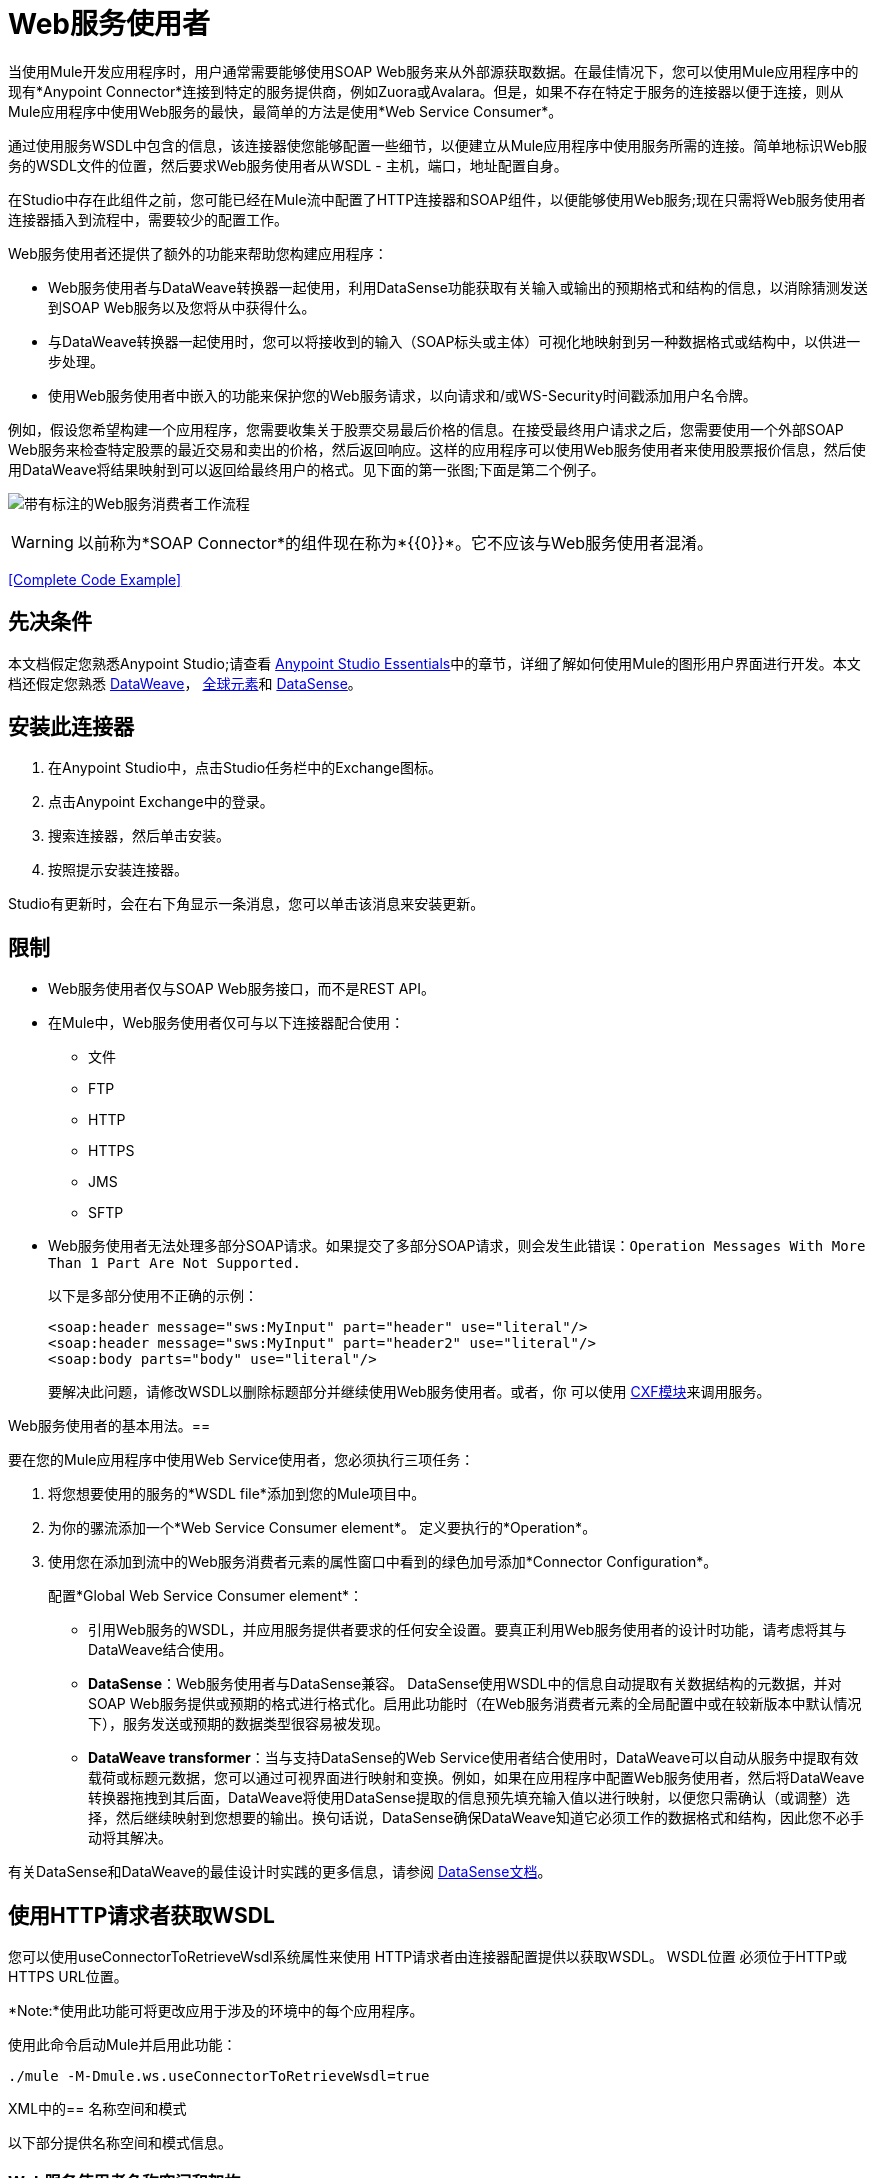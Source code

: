 =  Web服务使用者
:keywords: anypoint studio, studio, connector, endpoint, web service, soap, wsdl

当使用Mule开发应用程序时，用户通常需要能够使用SOAP Web服务来从外部源获取数据。在最佳情况下，您可以使用Mule应用程序中的现有*Anypoint Connector*连接到特定的服务提供商，例如Zuora或Avalara。但是，如果不存在特定于服务的连接器以便于连接，则从Mule应用程序中使用Web服务的最快，最简单的方法是使用*Web Service Consumer*。

通过使用服务WSDL中包含的信息，该连接器使您能够配置一些细节，以便建立从Mule应用程序中使用服务所需的连接。简单地标识Web服务的WSDL文件的位置，然后要求Web服务使用者从WSDL  - 主机，端口，地址配置自身。

在Studio中存在此组件之前，您可能已经在Mule流中配置了HTTP连接器和SOAP组件，以便能够使用Web服务;现在只需将Web服务使用者连接器插入到流程中，需要较少的配置工作。

Web服务使用者还提供了额外的功能来帮助您构建应用程序：

*  Web服务使用者与DataWeave转换器一起使用，利用DataSense功能获取有关输入或输出的预期格式和结构的信息，以消除猜测发送到SOAP Web服务以及您将从中获得什么。
* 与DataWeave转换器一起使用时，您可以将接收到的输入（SOAP标头或主体）可视化地映射到另一种数据格式或结构中，以供进一步处理。
* 使用Web服务使用者中嵌入的功能来保护您的Web服务请求，以向请求和/或WS-Security时间戳添加用户名令牌。

例如，假设您希望构建一个应用程序，您需要收集关于股票交易最后价格的信息。在接受最终用户请求之后，您需要使用一个外部SOAP Web服务来检查特定股票的最近交易和卖出的价格，然后返回响应。这样的应用程序可以使用Web服务使用者来使用股票报价信息，然后使用DataWeave将结果映射到可以返回给最终用户的格式。见下面的第一张图;下面是第二个例子。

image:first_diagram.png[带有标注的Web服务消费者工作流程]

[WARNING]
以前称为*SOAP Connector*的组件现在称为*{{0}}*。它不应该与Web服务使用者混淆。

<<Complete Code Example>>

== 先决条件

本文档假定您熟悉Anypoint Studio;请查看 link:/anypoint-studio/v/6/[Anypoint Studio Essentials]中的章节，详细了解如何使用Mule的图形用户界面进行开发。本文档还假定您熟悉 link:/mule-user-guide/v/3.8/dataweave[DataWeave]， link:/mule-user-guide/v/3.8/global-elements[全球元素]和 link:/anypoint-studio/v/6/datasense[DataSense]。

== 安装此连接器

. 在Anypoint Studio中，点击Studio任务栏中的Exchange图标。
. 点击Anypoint Exchange中的登录。
. 搜索连接器，然后单击安装。
. 按照提示安装连接器。

Studio有更新时，会在右下角显示一条消息，您可以单击该消息来安装更新。

== 限制

*  Web服务使用者仅与SOAP Web服务接口，而不是REST API。
* 在Mule中，Web服务使用者仅可与以下连接器配合使用：
** 文件
**  FTP
**  HTTP
**  HTTPS
**  JMS
**  SFTP
*  Web服务使用者无法处理多部分SOAP请求。如果提交了多部分SOAP请求，则会发生此错误：`Operation Messages With More Than 1 Part Are Not Supported.`
+
以下是多部分使用不正确的示例：
+
[source,xml,linenums]
----
<soap:header message="sws:MyInput" part="header" use="literal"/>
<soap:header message="sws:MyInput" part="header2" use="literal"/>
<soap:body parts="body" use="literal"/>
----
+
要解决此问题，请修改WSDL以删除标题部分并继续使用Web服务使用者。或者，你
可以使用 link:/mule-user-guide/v/3.8/cxf-module-reference[CXF模块]来调用服务。

Web服务使用者的基本用法。== 

要在您的Mule应用程序中使用Web Service使用者，您必须执行三项任务：

. 将您想要使用的服务的*WSDL file*添加到您的Mule项目中。
. 为你的骡流添加一个*Web Service Consumer element*。
定义要执行的*Operation*。
. 使用您在添加到流中的Web服务消费者元素的属性窗口中看到的绿色加号添加*Connector Configuration*。
+
配置*Global Web Service Consumer element*：
+
* 引用Web服务的WSDL，并应用服务提供者要求的任何安全设置。要真正利用Web服务使用者的设计时功能，请考虑将其与DataWeave结合使用。
*  *DataSense*：Web服务使用者与DataSense兼容。 DataSense使用WSDL中的信息自动提取有关数据结构的元数据，并对SOAP Web服务提供或预期的格式进行格式化。启用此功能时（在Web服务消费者元素的全局配置中或在较新版本中默认情况下），服务发送或预期的数据类型很容易被发现。
*  *DataWeave transformer*：当与支持DataSense的Web Service使用者结合使用时，DataWeave可以自动从服务中提取有效载荷或标题元数据，您可以通过可视界面进行映射和变换。例如，如果在应用程序中配置Web服务使用者，然后将DataWeave转换器拖拽到其后面，DataWeave将使用DataSense提取的信息预先填充输入值以进行映射，以便您只需确认（或调整）选择，然后继续映射到您想要的输出。换句话说，DataSense确保DataWeave知道它必须工作的数据格式和结构，因此您不必手动将其解决。

有关DataSense和DataWeave的最佳设计时实践的更多信息，请参阅 link:/anypoint-studio/v/6/datasense[DataSense文档]。

== 使用HTTP请求者获取WSDL

您可以使用useConnectorToRetrieveWsdl系统属性来使用
HTTP请求者由连接器配置提供以获取WSDL。 WSDL位置
必须位于HTTP或HTTPS URL位置。

*Note:*使用此功能可将更改应用于涉及的环境中的每个应用程序。

使用此命令启动Mule并启用此功能：

[source,xml]
----
./mule -M-Dmule.ws.useConnectorToRetrieveWsdl=true
----

XML中的== 名称空间和模式

以下部分提供名称空间和模式信息。

===  Web服务使用者名称空间和架构

在Studio中设计应用程序时，当您将连接器从面板拖到Anypoint Studio画布时，Studio会自动使用连接器*namespace*和*schema*位置填充XML代码。

*Namespace:* `xmlns:ws="http://www.mulesoft.org/schema/mule/ws"` +
*Schema Location:* `+http://www.mulesoft.org/schema/mule/ws/current/mule-ws.xsd+`

[TIP]
如果您是在Studio的XML编辑器或其他文本编辑器中手动编码Mule应用程序，请在`<mule>`标记内*Configuration XML*的标题中定义名称空间和模式位置。

。示例Mule应用程序标题 -  <mule>标记
[source,xml,linenums]
----
<mule xmlns:http="http://www.mulesoft.org/schema/mule/http" xmlns:successfactors="http://www.mulesoft.org/schema/mule/successfactors" xmlns:ws="http://www.mulesoft.org/schema/mule/ws" xmlns="http://www.mulesoft.org/schema/mule/core" xmlns:doc="http://www.mulesoft.org/schema/mule/documentation"
	xmlns:spring="http://www.springframework.org/schema/beans"
	xmlns:xsi="http://www.w3.org/2001/XMLSchema-instance"
	xsi:schemaLocation="http://www.springframework.org/schema/beans http://www.springframework.org/schema/beans/spring-beans-current.xsd
http://www.mulesoft.org/schema/mule/core http://www.mulesoft.org/schema/mule/core/current/mule.xsd
http://www.mulesoft.org/schema/mule/ws http://www.mulesoft.org/schema/mule/ws/current/mule-ws.xsd
http://www.mulesoft.org/schema/mule/successfactors http://www.mulesoft.org/schema/mule/successfactors/current/mule-successfactors.xsd
http://www.mulesoft.org/schema/mule/http http://www.mulesoft.org/schema/mule/http/current/mule-http.xsd">

----

== 配置Web服务使用者

要准备应用程序以使用上述示例中的Web服务，必须先将Web服务的WSDL添加到您的Mule项目中，然后至少配置Web服务使用者元素和全局Web服务所需的参数消费者元素。下面的图表和部分描述了如何解决这些要求。

image:wsc_workflow2.png[关于何时使用WS消费者和DataWeave的流程图]

=== 使用Studio Visual Editor配置WSC

. 首先获取您打算使用的SOAP Web服务的*WSDL file*或标识*URL of the WSDL*。
. 如果您使用的是WSDL文件，请将该文件复制到Studio项目的`src/main/resources`文件夹中。 （您可以拖放文件以将其复制到文件夹中。）如果使用URL，则不需要将任何内容复制到Studio项目。
. 将*Web Service Consumer*连接器拖放到应用程序中的流程中。单击Web Service使用者图标以打开其*Properties Editor*，然后更改连接器*Display Name*的默认值（如果您愿意）。
. 通过单击*Global Configuration*字段旁边的加号来定义连接器的全局配置。
. 在打开的窗口中，在*WSDL Location*字段中输入值。首先填写此字段。
+
去做这个：
+
** 点击链接*Search WSDL in Exchange*，打开 link:/anypoint-exchange[Anypoint Exchange]并选择驻留在那里的WSDL定义。
** 在字段中输入WSDL的URL。
** 单击*...*按钮以提供您复制到项目的`src/main/resources`文件夹中的WSDL文件的文件路径和文件名。
+
填写此字段后，您可以使Studio有机会阅读WSDL的内容，并使用包含的信息自动填充剩余的空字段 -  `Service`，`Port`和`Address`在WSDL文件中。或者，您可以使用有关Web服务的相应信息手动填充这些字段。
+
image:web-service-consumer-069cc.png[wsc配置]
+
. 如果您的Web服务使用者版本中有*Enable DataSense*框可用，请确认其框已选中，然后点击*OK*保存。
. 请注意，Studio会自动填充流中Web Service使用者元素的属性编辑器中的以下字段：
+
**  *Global Configuration*  - 使用刚刚创建的全局Web服务使用者的名称。
**  *Operation*  - 使用Web服务为其使用者支持的操作的名称。
+
. 定义Web服务使用者的*Operation*，如果您愿意（并且SOAP Web服务确实提供了多个操作），则保存您的配置。

image:wsc_local.png[wsc_local]

[NOTE]
与CXF组件一样，您可以通过检查*Enable MTOM*框或通过定义触发MTOM激活的表达式，使用消息传输优化机制（MTOM）优化SOAP消息的传输。请参阅 link:https://docs.mulesoft.com/mule-user-guide/v/3.8/using-mtom[使用MTOM]。

=== 使用XML编辑器配置WSC

配置连接器：

. 为您打算使用的SOAP Web服务获取*WSDL file*，或者标识*URL of the WSDL*。
. 如果您使用的是WSDL文件，请将该文件复制到Studio项目的`src/main/resources`文件夹中。 （您可以拖放文件以将其复制到文件夹中。）如果使用URL，则不需要将任何内容复制到Studio项目。
. 在应用程序的所有流程之上，向您的应用程序添加一个全局`ws:consumer-config`元素。根据下面的代码示例配置其属性，以定义如何连接到您打算使用的Web服务。有关元素，属性和默认值的完整列表，请参阅 link:/mule-user-guide/v/3.8/web-service-consumer-reference[Web服务消费者参考]。
+
[source, xml]
----
<ws:consumer-config name="Web_Service_Consumer1" wsdlLocation="src/main/resources/sample_wsdl_2.txt" service="StockQuoteService" port="StockQuotePort" serviceAddress="http://example.com/stockquote" doc:name="Web Service Consumer"/>
----
+
. 将`ws:consumer`元素添加到应用程序中的流程中。
+
根据下面的代码示例配置其属性，以定义要引用的全局Web服务使用者以及执行请求到Web服务的操作。有关元素，属性和默认值的完整列表，请参阅 link:/mule-user-guide/v/3.8/web-service-consumer-reference[Web服务消费者参考]。
+
[source, xml]
----
<ws:consumer doc:name="Web Service Consumer" config-ref="Web_Service_Consumer1" operation="GetLastTradePrice"/>
----

==  Web服务使用者和DataWeave

如上所述，与支持DataSense的Web Service使用者结合使用时，DataWeave会自动提取可用于通过 link:/mule-user-guide/v/3.8/dataweave[DataWeave语言]映射和/或转换为其他数据格式或结构的有效内容或标题元数据。当您在流程中配置了支持DataSense的Web服务使用者时，可以在其之前或之后放置一个DataWeave转换器 - 并且DataWeave会自动提取DataSense从WSDL收集的有关预期格式和结构的信息消息。

* 如果DataWeave *follows*完全配置了Web服务使用者，DataWeave可以访问其*Input values*，并且可以使用这些输入来创建自定义输出。
* 如果DataWeave *precedes*完全配置了Web Service使用者，DataWeave将创建一个支架，以生成与Web服务使用者预期接收的输出相匹配的输出（请参见下文）。

[source, json, linenums]
----
{
  "item_amount": "????",
  "payment": {
    "currency": "????",
    "installments": "????",
    "payment-type": "????"
  },
  "product": {
    "model": "????",
    "price": "????"
  },
  "salesperson": "????",
  "shop": "????"
}
----

要充分利用Web Service Consumer-DataSense-DataWeave的优势，请务必按以下顺序配置这些元素：

. 启用了DataSense的*Global Web Service Consumer element*。
. 您应用程序中的流程中的*Web Service Consumer connector*，它引用Global Web Service使用者连接器。
.  *Transform Message*（DataWeave转换器）在流中的Web Service使用者连接器之前或之后丢弃。

=== 添加自定义标题

通过*Property*转换器将SOAP头创建为出站属性。

[WARNING]
以`soap.`前缀开头的出站属性被视为SOAP标头，并被传输忽略。所有未用`soap.`前缀命名的属性都被视为传输标头（默认情况下，WSC使用HTTP传输）。

==== 使用Studio Visual Editor添加自定义标题

image:properties_soap.jpg[properties_soap]

==== 使用XML编辑器添加自定义标题

[source, xml]
----
<set-property propertyName="soap.myProperty" value="#[payload]" doc:name="Property"/>
----

[WARNING]
====
在手动配置标题时，您传递的值应该具有XML元素的结构，它不应该是一对简单的键和值。例如，使用set属性元素，属性的值必须包含封闭的XML标签，如下所示：

[source, xml, linenums]
----
<set-property propertyName="soap.Authorization"
value="<auth>Bearer
MWYxMDk4ZDktNzkyOC00Z</auth>"/>
----

上面的例子工作，下面的例子没有：

[source, xml, linenums]
----
<set-property propertyName="soap.Authorization" value="Bearer
MWYxMDk4ZDktNzkyOC00Z"/>
----

====

=== 映射SOAP标题

当与Web服务使用者结合使用时，DataWeave为您提供了通过选择不同输入来映射和转换消息的有效负载，属性或变量的选项。

. 首先，确保您已在流程中配置了支持DataSense的Web服务使用者，并设置DataWeave转换器以遵循它。单击画布上的DataWeave图标以打开其*Properties Editor*。
. 如果SOAP服务返回带有标题的响应，则DataWeave转换器的输入部分中的树在其中具有多个入站属性。每个标题作为入站属性输入Mule流。您可以双击它以在不同的选项卡中打开此属性并提供测试数据。
. 在transform的输入指令中，您可以看到如何引用此输入，并在引用标题中的某个元素时将其用作路径的一部分。

[TIP]
====
使用DataWeave，您可以在单个转换中使用多个输入，因此您可以从SOAP正文和SOAP标头中获取信息以生成输出。

要生成多个输出，您必须创建单独的变换，但这些变换可以托管在流程中的单个DataWeave变换器中。因此，在单个DataWeave转换器中，您可以托管一个填充SOAP正文的变换，另一个填充SOAP标题。
====

==  Web服务使用者和DataSense资源管理器

使用Studio中的*{{0}}*功能，可以在设计时洞察消息有效负载，属性和变量在您的流程中移动的状态。 DataSense Explorer在遇到Web服务使用者之前以及在从连接器出现之后，对理解消息的内容非常有用，以便更好地理解应用程序正在处理的数据的状态。

以下示例中的DataSense Explorer提供有关消息遇到Web Service使用者时组成消息对象的Payload，Variables，Inbound Properties和Outbound Properties的信息。使用DataSense资源管理器顶部的*In-Out*开关可以查看消息到达或离开消息处理器时的元数据。

Web服务使用者之前的==== 消息状态

image:metadata_in.png[metadata_in]

Web服务使用者之后的==== 消息状态

image:metadata_out.png[metadata_out]

== 代理Web服务使用者

本节介绍如何在Mule应用程序中配置对SOAP服务的代理请求。让我们从这个流程开始，将国家/地区名称作为HTTP参数进行抽取，并将其存储在SOAP服务请求的变量中，以显示提供该国家/地区数据的所有城市的天气数据服务。

image:web-service-consumer-73a55.png[wsc  - 代理配置]

要将请求代理到SOAP服务，请转到Studio中的*Global Elements*选项卡，创建一个新的HTTP请求全局元素，然后从HTTP请求配置的*Proxy*选项卡中输入主机和端口详细信息的代理人。

image:web-service-consumer-04b36.png[例如代理http请求]

从*Web Service Consumer*的_global元素的*Reference*选项卡指定新创建的代理配置。

image:web-service-consumer-e8b7b.png[wsc参考选项卡]

代理配置与您的Mule应用程序中的这个XML块类似：

[source,xml,linenums]
----
<http:request-config name="HTTP_Request_Configuration" host="www.webservicex.com" port="80" doc:name="HTTP Request Configuration">
		<http:proxy host="my.example.proxy.com" port="8080"/>
</http:request-config>
----

示例流程：

[source,xml,linenums]
----
<?xml version="1.0" encoding="UTF-8"?>

<mule xmlns:dw="http://www.mulesoft.org/schema/mule/ee/dw" 
xmlns:metadata="http://www.mulesoft.org/schema/mule/metadata" 
xmlns:mulexml="http://www.mulesoft.org/schema/mule/xml" 
xmlns:tracking="http://www.mulesoft.org/schema/mule/ee/tracking" 
xmlns:ws="http://www.mulesoft.org/schema/mule/ws" 
xmlns:http="http://www.mulesoft.org/schema/mule/http" 
xmlns="http://www.mulesoft.org/schema/mule/core" 
xmlns:doc="http://www.mulesoft.org/schema/mule/documentation"
	xmlns:spring="http://www.springframework.org/schema/beans"
	xmlns:xsi="http://www.w3.org/2001/XMLSchema-instance"
	xsi:schemaLocation="http://www.springframework.org/schema/beans 
	http://www.springframework.org/schema/beans/spring-beans-current.xsd
http://www.mulesoft.org/schema/mule/core 
http://www.mulesoft.org/schema/mule/core/current/mule.xsd
http://www.mulesoft.org/schema/mule/ws 
http://www.mulesoft.org/schema/mule/ws/current/mule-ws.xsd
http://www.mulesoft.org/schema/mule/http 
http://www.mulesoft.org/schema/mule/http/current/mule-http.xsd
http://www.mulesoft.org/schema/mule/ee/tracking 
http://www.mulesoft.org/schema/mule/ee/tracking/current/mule-tracking-ee.xsd
http://www.mulesoft.org/schema/mule/ee/dw 
http://www.mulesoft.org/schema/mule/ee/dw/current/dw.xsd
http://www.mulesoft.org/schema/mule/xml 
http://www.mulesoft.org/schema/mule/xml/current/mule-xml.xsd">
    <http:listener-config name="HTTP_Listener_Configuration" host="0.0.0.0" 
      port="8082" doc:name="HTTP Listener Configuration"/>
    <ws:consumer-config name="Web_Service_Consumerweather" 
      wsdlLocation="http://www.webservicex.com/globalweather.asmx?WSDL" 
      service="GlobalWeather" port="GlobalWeatherSoap" 
      serviceAddress="http://www.webservicex.com/globalweather.asmx"  
      doc:name="Web Service Consumer"/>
    <http:request-config name="HTTP_Request_Configuration" host="www.webservicex.com" 
    port="80" doc:name="HTTP Request Configuration">
        <http:proxy host="example.proxy.com" port="8080"/>
    </http:request-config>
    <flow name="soap-wsc-proxy">
        <http:listener config-ref="HTTP_Listener_Configuration" 
	path="/country" doc:name="HTTP"/>
        <set-variable variableName="CountryName" 
	value="#[message.inboundProperties.'http.query.params'.CountryName]" 
	doc:name="Get Cities by Country"/>
        <dw:transform-message doc:name="Transform Message">
            <dw:set-payload><![CDATA[%dw 1.0
%output application/xml
%namespace ns0 http://www.webserviceX.NET
---
{
	ns0#GetCitiesByCountry: {
		ns0#CountryName: flowVars.CountryName as :string
	}
}]]></dw:set-payload>
        </dw:transform-message>
        <ws:consumer config-ref="Web_Service_Consumerweather" 
	doc:name="Web Service Consumer" operation="GetCitiesByCountry"/>
        <logger level="INFO" doc:name="Logger"/>
    </flow>
</mule>
----

////
== 签名密钥标识符

从Mule 3.8.3及更高版本开始，Mule支持使用签名密钥标识符。
以前在使用WS-Security扩展发送签名消息时，Web服务使用者
将令牌类型错误地引用为发卡行和序列号，而
后端服务只接受主题密钥标识符。这导致了
"Security Data : The signature verification failed"错误。

您现在可以使用定义什么密钥标识符的签名密钥标识符
用于签名。支持以下类型：

*  DirectReference
*  EmbeddedKeyName
*  EncryptedKeySHA1
*  IssuerSerial
*  SKIKeyIdentifier
*  X509KeyIdentifier

请参阅：https://www.oasis-open.org/committees/download.php/13383/wss-v1.1-spec-pr-x509TokenProfile-01.htm#_Toc105230344 [X509令牌参考]

////

== 安全地连接到SOAP Web服务

根据SOAP Web服务使用的安全级别，您可能需要相应地保护Web Service使用者发送的请求。换句话说，您发送给Web服务的任何调用都必须遵守Web服务提供者的安全要求。要符合此要求，您可以在Global Web Service使用者连接器上配置安全设置。

WSC允许您：

* 为邮件添加到期日
* 将用户名和密码标题添加到外发邮件中
* 为外发邮件添加签名标题
* 验证签名标题的传入消息
* 加密传出消息（在SOAP级别）
* 解密传入消息（在SOAP级别）

=== 使用Studio Visual Editor安全连接

要安全连接：

. 在*Global Web Service Consumer*元素的*Global Element Properties*面板中，点击*Security*标签：
+
image:wsc_security.png[wsc_security]
+
. 根据Web服务提供商的安全要求，选择应用*Username Token*安全性或*WS-Security Timestamp*或两者。
. 在必填字段中输入值。
+
[TIP]
--
有关元素，属性和默认值的完整列表，请参阅 link:/mule-user-guide/v/3.8/web-service-consumer-reference[Web服务消费者参考]。
--
+
. 点击*OK*保存您的安全设置。

=== 使用XML编辑器安全连接

将子元素添加到您在应用程序中配置的全局ws：consumer-config元素。根据下面的代码示例配置子元素的属性。有关元素，属性和默认值的完整列表，请参阅Web Service使用者参考。

[source, xml, linenums]
----
...
    <ws:consumer-config name="OrderWS" wsdlLocation="enterprise.wsdl.xml" service="OrderService" port="Soap" serviceAddress="https://login.orderservice.com/services/Soap/c/22.0" doc:name="Web Service Consumer">
        <ws:security>
            <ws:wss-username-token username="test" password="test" passwordType="DIGEST" addCreated="true" addNonce="true"/>
            <ws:wss-timestamp expires="30000"/>
        </ws:security>
    </ws:consumer-config>
...
----


=== 验证响应时间戳

[CAUTION]
并非所有的Web服务都在响应中提供时间戳。 +
您需要根据您的Web服务提供商的安全要求进行验证。

您可以通过指示Mule使用`mule.ws.checkWssResponseTimestamp`属性验证响应的时间戳来确定响应的WS请求的安全语义_freshness_：

* 你可以在启动Mule传递下面的参数时设置它：
+
[source,Example]
----
-M-Dmule.ws.checkWssResponseTimestamp=true
----
+
* 或者您可以在您的`${MULE_HOME}/conf/wrapper.conf`文件中将其设置为包装配置：
+
[source,xml]
----
wrapper.java.additional.<n>=-mule.ws.checkWssResponseTimestamp=true
----

[TIP]
详细了解如何将JVM参数传递到您的Mule实例 link:/mule-user-guide/v/3.8/passing-additional-arguments-to-the-jvm-to-control-mule[这里]。

== 使用基本身份验证和SSL

如果您要连接的Web服务需要基本身份验证，您可以在接触到URL时轻松提供用户名和密码作为URL的一部分。

该网址应该遵循以下结构：

[source, code]
----
http://myUserName:myPassword@hostService
----

在Web服务使用者的全局元素中，添加对`http-request-config`元素的引用。

默认情况下，WSC使用者通过HTTP请求连接器的默认配置运行。如果您需要它来运行使用HTTPS的连接器的配置（或者与默认配置不同的HTTP配置），请按照以下步骤操作：

. 点击画布下方的全局元素标签，然后创建一个新的全局元素
image:global_elements1.jpg[global_elements1]

. 对于全局元素类型，请选择*HTTP Request Configuration*
+
image:http_global_element.png[http_global_element]
+
. 完成*General*选项卡（主机和端口）中的必填字段
. 然后选择*TLS/SSL*选项卡并配置与HTTPS验证，默认或自定义相关的字段。
. 在您的流中的Web服务使用者实例中，单击连接器配置旁边的绿色加号。
+
image:adding_https_ref.jpg[adding_https_ref]
+
. 在*References*选项卡中，为*Connector Ref*字段选择新创建的HTTPS全局元素。

=== 使用Studio Visual Editor配置身份验证

配置：

. 输入Web服务使用者的全局配置元素。
. 打开*References*标签。
. 通过点击绿色加号创建一个新的参考。

=== 使用XML编辑器配置身份验证

[source, xml, linenums]
----
<http:request-config host="localhost" port="${port}" name="customConfig">
        <http:basic-authentication username="user" password="pass" />
    </http:request-config>

    <ws:consumer-config wsdlLocation="Test.wsdl" service="TestService" port="TestPort" serviceAddress="http://localhost:${port}/services/Test" connectorConfig="customConfig" name="globalConfig"/>
----

默认情况下，WSC使用者通过HTTP请求连接器的默认配置运行。如果您需要它来运行使用HTTPS的连接器的配置（或者与默认配置不同的HTTP配置），请按照以下步骤操作：

. 在您的项目中添加一个 link:/mule-user-guide/v/3.8/http-connector[HTTP连接器]全局元素，并使用必要的安全属性对其进行配置
+
[source, xml, linenums]
----
<http:request-config name="HTTP_Request_Configuration" host="example.com" port="8081" protocol="HTTPS" doc:name="HTTP_Request_Configuration"/>       
        <tls:context>
            <tls:trust-store path="your_truststore_path" password="your_truststore_password"/>
            <tls:key-store path="your_keystore_path" password="your_keystore_path" keyPassword="your_keystore_keypass"/>
        </tls:context>
</http:request-config>
----
+
. 在您的`ws:consumer-config`元素中，包含`connectorConfig`属性以引用此HTTP连接器配置元素：
+
[source, xml, linenums]
----
<ws:consumer-config name="Web_Service_Consumer" wsdlLocation="tshirt.wsdl.xml" service="TshirtService" port="TshirtServicePort" serviceAddress="http://tshirt-service.qa2.cloudhub.io/tshirt-service" connectorConfig="HTTP_Request_Configuration"/>
----


=== 引用已弃用的HTTP传输

要设置备用HTTP设置，而不是引用新的HTTP连接器的实例，可以引用已弃用的HTTP传输器的实例并完成相同的操作。要添加此引用，请向WSC配置元素添加一个`connector-ref`属性。 `connectorConfig`和`connector-ref`属性是互斥的，并且都是可选的。

如果没有指定两个引用属性，则使用新的HTTP连接器的默认实例。为了向后兼容，您可以更改此行为并使不推荐使用的HTTP传输实例成为默认配置。在Mule运行时3.6中添加了全局配置属性，允许您更改此默认行为：

[source, xml, linenums]
----
<configuration>
  <http:config useTransportForUris="true"/>
</configuration> 
----

这个属性的失败价值是错误的。将此标志设置为true时，Mule会退回到不推荐使用的HTTP传输，以在未指定传输/连接器时解析URI。

== 完整的代码示例

*Visual Studio Editor View*

image:code_example.png[代码示例部分的Studio流程图]

*XML View*

[source, xml, linenums]
----
<?xml version="1.0" encoding="UTF-8"?>
<mule xmlns:dw="http://www.mulesoft.org/schema/mule/ee/dw" xmlns:file="http://www.mulesoft.org/schema/mule/file" xmlns:tracking="http://www.mulesoft.org/schema/mule/ee/tracking" xmlns:ws="http://www.mulesoft.org/schema/mule/ws" xmlns:http="http://www.mulesoft.org/schema/mule/http" xmlns="http://www.mulesoft.org/schema/mule/core" xmlns:doc="http://www.mulesoft.org/schema/mule/documentation"
    xmlns:spring="http://www.springframework.org/schema/beans"
    xmlns:xsi="http://www.w3.org/2001/XMLSchema-instance"
    xsi:schemaLocation="http://www.springframework.org/schema/beans http://www.springframework.org/schema/beans/spring-beans-current.xsd
http://www.mulesoft.org/schema/mule/core http://www.mulesoft.org/schema/mule/core/current/mule.xsd
http://www.mulesoft.org/schema/mule/http http://www.mulesoft.org/schema/mule/http/current/mule-http.xsd
http://www.mulesoft.org/schema/mule/ws http://www.mulesoft.org/schema/mule/ws/current/mule-ws.xsd
http://www.mulesoft.org/schema/mule/file http://www.mulesoft.org/schema/mule/file/current/mule-file.xsd
http://www.mulesoft.org/schema/mule/ee/tracking http://www.mulesoft.org/schema/mule/ee/tracking/current/mule-tracking-ee.xsd
http://www.mulesoft.org/schema/mule/ee/dw http://www.mulesoft.org/schema/mule/ee/dw/current/dw.xsd">
<ws:consumer-config name="Web_Service_Consumer" wsdlLocation="http://tshirt-service.cloudhub.io/?wsdl" service="TshirtServicePortTypeService" port="TshirtServicePortTypePort" serviceAddress="http://tshirt-service.cloudhub.io/" doc:name="Web Service Consumer"/>

  <http:listener-config name="HTTP_Listener_Configuration" host="localhost" port="8081" doc:name="HTTP Listener Configuration"/>

    <flow name="orderTshirt" >
        <http:listener config-ref="HTTP_Listener_Configuration" path="orders" doc:name="HTTP">
            <http:response-builder statusCode="200"/>
        </http:listener>
        <set-variable variableName="apiKey" value="#['abc12345']" doc:name="Set API Key"/>
        <dw:transform-message doc:name="Transform Message">
            <dw:input-variable doc:sample="string.dwl" variableName="apiKey"/>
            <dw:set-payload><![CDATA[%dw 1.0
%output application/xml
%namespace ns0 http://mulesoft.org/tshirt-service
---
{
    ns0#OrderTshirt: {
        size: payload.size,
        email: payload.email,
        name: payload.name,
        address1: payload.address1,
        address2: payload.address2,
        city: payload.city,
        stateOrProvince: payload.state,
        postalCode: payload.postal,
        country: payload.country
    }
}]]></dw:set-payload>
    <dw:set-property propertyName="soap.header"><![CDATA[%dw 1.0
%output application/java
---
flowVars.apiKey]]></dw:set-property>
        </dw:transform-message>
        <ws:consumer config-ref="Web_Service_Consumer" operation="OrderTshirt" doc:name="Order Tshirt"/>
        <dw:transform-message doc:name="Transform Message">
            <dw:set-payload><![CDATA[%dw 1.0
%output application/json
---
payload]]></dw:set-payload>
        </dw:transform-message>
    </flow>
 
    <flow name="listInventory" >
        <http:listener config-ref="HTTP_Listener_Configuration" path="inventory" doc:name="HTTP">
            <http:response-builder statusCode="200"/>
        </http:listener>
        <ws:consumer config-ref="Web_Service_Consumer" operation="ListInventory" doc:name="List Inventory"/>
        <dw:transform-message doc:name="Transform Message">
            <dw:set-payload><![CDATA[%dw 1.0
%output application/java
---
{
}]]></dw:set-payload>
        </dw:transform-message>
    </flow>
</mule>
----


== 另请参阅

* 详细了解如何使用 link:/mule-user-guide/v/3.8/dataweave[DataWeave变压器]。
* 了解如何使用 link:/apikit[APIkit]在Mule中发布REST API。
* 访问 link:/getting-started/[入门]以了解基本知识。
